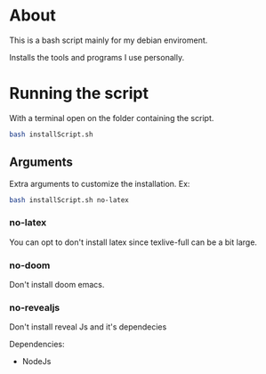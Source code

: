 * About
This is a bash script mainly for my debian enviroment.

Installs the tools and programs I use personally.


* Running the script
With a terminal open on the folder containing the script.

#+BEGIN_SRC bash
bash installScript.sh
#+END_SRC

** Arguments
Extra arguments to customize the installation.
Ex:
#+BEGIN_SRC bash
bash installScript.sh no-latex
#+END_SRC

*** no-latex
You can opt to don't install latex since texlive-full can be a bit large.


*** no-doom
Don't install doom emacs.

*** no-revealjs
Don't install reveal Js and it's dependecies

Dependencies:
  + NodeJs
